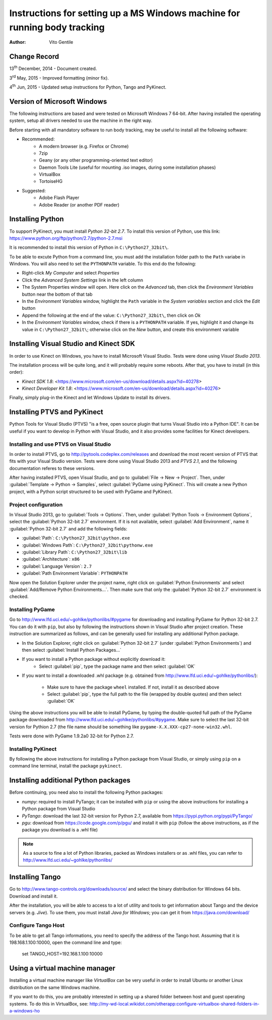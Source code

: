 ==========================================================================
Instructions for setting up a MS Windows machine for running body tracking
==========================================================================

:Author: Vito Gentile

Change Record
=============

13\ :sup:`th`  December, 2014 - Document created.

3\ :sup:`rd`  May, 2015 - Improved formatting (minor fix).

4\ :sup:`th`  Jun, 2015 - Updated setup instructions for Python, Tango and PyKinect.


Version of Microsoft Windows
============================

The following instructions are based and were tested on Microsoft Windows 7 64-bit.
After having installed the operating system, setup all drivers needed to use
the machine in the right way.

Before starting with all mandatory software to run body tracking, may be useful to
install all the following software:

* Recommended:
   * A modern browser (e.g. Firefox or Chrome)
   * 7zip
   * Geany (or any other programming-oriented text editor)
   * Daemon Tools Lite (useful for mounting .iso images, during some installation phases)
   * VirtualBox
   * TortoiseHG

* Suggested:
   * Adobe Flash Player
   * Adobe Reader (or another PDF reader)

Installing Python
=================

To support PyKinect, you must install *Python 32-bit 2.7*.
To install this version of Python, use this link: https://www.python.org/ftp/python/2.7/python-2.7.msi

It is recommended to install this version of Python in ``C:\Python27_32bit\``.

To be able to excute Python from a command line, you must add the installation
folder path to the ``Path`` variabe in Windows. You will also need to set
the ``PYTHONPATH`` variable. To this end do the following:

* Right-click *My Computer* and select *Properties*
* Click the *Advanced System Settings* link in the left column
* The System Properties window will open. Here click on the *Advanced* tab, then click the *Environment Variables* button near the bottom of that tab
* In the *Environment Variables* window, highlight the ``Path`` variable in the *System variables* section and click the *Edit* button
* Append the following at the end of the value: ``C:\Python27_32bit\``, then click on *Ok*
* In the *Environment Variables* window, check if there is a ``PYTHONPATH`` variable. If yes, highlight it and change its value in ``C:\Python27_32bit\``; otherwise click on the *New* button, and create this environment variable

Installing Visual Studio and Kinect SDK
=======================================

In order to use Kinect on Windows, you have to install Microsoft Visual Studio.
Tests were done using *Visual Studio 2013*.

The installation process will be quite long, and it will probably require some reboots.
After that, you have to install (in this order):

* `Kinect SDK 1.8`: <https://www.microsoft.com/en-us/download/details.aspx?id=40278>
* `Kinect Developer Kit 1.8`: <https://www.microsoft.com/en-us/download/details.aspx?id=40276>

Finally, simply plug-in the Kinect and let Windows Update to install its drivers.

Installing PTVS and PyKinect
============================

Python Tools for Visual Studio (PTVS) "is a free, open source plugin that
turns Visual Studio into a Python IDE". It can be useful if you want to 
develop in Python with Visual Studio, and it also provides some facilities
for Kinect developers.

Installing and use PTVS on Visual Studio
----------------------------------------

In order to install PTVS, go to http://pytools.codeplex.com/releases and
download the most recent version of PTVS that fits with your Visual Studio
version. Tests were done using Visual Studio 2013 and *PTVS 2.1*, and the
following documentation referes to these versions.

After having installed PTVS, open Visual Studio, and go to
:guilabel:`File -> New -> Project`. Then, under
:guilabel:`Template -> Python -> Samples`, select :guilabel:`PyGame using PyKinect`.
This will create a new Python project, with a Python script structured to
be used with PyGame and PyKinect.

Project configuration
---------------------

In Visual Studio 2013, go to :guilabel:`Tools -> Options`. Then, under
:guilabel:`Python Tools -> Environment Options`, select the
:guilabel:`Python 32-bit 2.7` environment. If it is not available, select
:guilabel:`Add Environment`, name it :guilabel:`Python 32-bit 2.7` and add
the following fields:

* :guilabel:`Path`: ``C:\Python27_32bit\python.exe``
* :guilabel:`Windows Path`: ``C:\Python27_32bit\pythonw.exe``
* :guilabel:`Library Path`: ``C:\Python27_32bit\lib``
* :guilabel:`Architecture`: ``x86``
* :guilabel:`Language Version`: ``2.7``
* :guilabel:`Path Environment Variable`: ``PYTHONPATH``

Now open the Solution Explorer under the project name, right click on
:guilabel:`Python Environments` and select :guilabel:`Add/Remove Python Environments...`.
Then make sure that only the :guilabel:`Python 32-bit 2.7` environment
is checked.

Installing PyGame
-----------------

Go to http://www.lfd.uci.edu/~gohlke/pythonlibs/#pygame for downloading
and installing PyGame for Python 32-bit 2.7. You can do it with ``pip``,
but also by following the instructions shown in Visual Studio after project
creation. These instruction are summarized as follows, and can be generally
used for installing any additional Python package.

* In the Solution Explorer, right click on :guilabel:`Python 32-bit 2.7`
  (under :guilabel:`Python Environments`) and then select
  :guilabel:`Install Python Packages...`
* If you want to install a Python package without explicitly download it:
    * Select :guilabel:`pip`, type the package name and then select :guilabel:`OK`
* If you want to install a downloaded .whl package (e.g. obtained from
  http://www.lfd.uci.edu/~gohlke/pythonlibs/):
    * Make sure to have the package ``wheel`` installed. If not, install
      it as described above
    * Select :guilabel:`pip`, type the full path to the file (wrapped by
      double quotes) and then select :guilabel:`OK`

Using the above instructions you will be able to install PyGame, by typing
the double-quoted full path of the PyGame package downloaded from 
http://www.lfd.uci.edu/~gohlke/pythonlibs/#pygame. Make sure to select the
last 32-bit version for Pythion 2.7 (the file name should be something like
``pygame‑X.X.XXX‑cp27‑none‑win32.whl``.

Tests were done with PyGame 1.9.2a0 32-bit for Python 2.7.

Installing PyKinect
-------------------

By following the above instructions for installing a Python package from
Visual Studio, or simply using ``pip`` on a command line terminal,
install the package ``pykinect``.

Installing additional Python packages
=====================================

Before continuing, you need also to install the following Python packages:

* *numpy*: required to install PyTango; it can be installed with ``pip``
  or using the above instructions for installing a Python package from
  Visual Studio
* *PyTango*: download the last 32-bit version for Python 2.7, available
  from https://pypi.python.org/pypi/PyTango/
* *pgu*: download from https://code.google.com/p/pgu/ and install it with
  ``pip`` (follow the above instructions, as if the package you download
  is a .whl file)

.. note::

      As a source to fine a lot of Python libraries, packed as Windows
      installers or as .whl files, you can refer to http://www.lfd.uci.edu/~gohlke/pythonlibs/

Installing Tango
================

Go to http://www.tango-controls.org/downloads/source/ and select the binary
distribution for Windows 64 bits. Download and install it.

After the installation, you will be able to access to a lot of utility and tools to get
information about Tango and the device servers (e.g. *Jive*). To use them, you must install
*Java for Windows*; you can get it from https://java.com/download/

Configure Tango Host
--------------------

To be able to get all Tango informations, you need to specify the address of the Tango host.
Assuming that it is 198.168.1.100:10000, open the command line and type:

    set TANGO_HOST=192.168.1.100:10000

Using a virtual machine manager
===============================

Installing a virtual machine manager like *VirtualBox* can be very useful in
order to install Ubuntu or another Linux distribution on the same Windows machine.

If you want to do this, you are probably interested in setting up a shared folder between
host and guest operating systems.
To do this in VirtualBox, see: http://my-wd-local.wikidot.com/otherapp:configure-virtualbox-shared-folders-in-a-windows-ho
